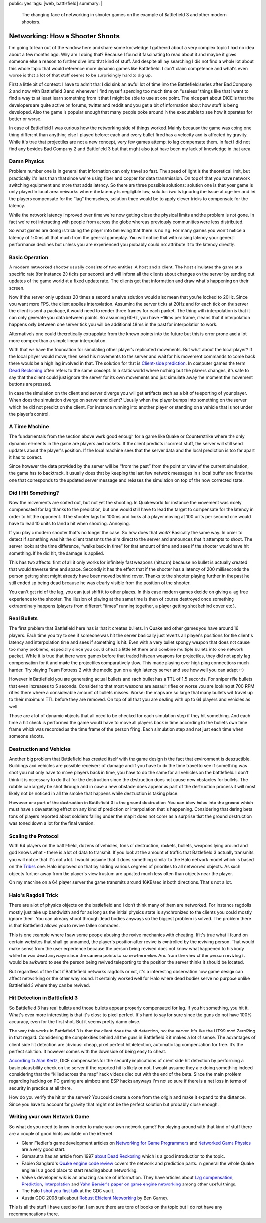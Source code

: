 public: yes
tags: [web, battlefield]
summary: |
  The changing face of networking in shooter games on the example of
  Battlefield 3 and other modern shooters.

Networking: How a Shooter Shoots
================================

I'm going to lean out of the window here and share some knowledge I
gathered about a very complex topic I had no idea about a few months ago.
Why am I doing that?  Because I found it fascinating to read about it and
maybe it gives someone else a reason to further dive into that kind of
stuff.  And despite all my searching I did not find a whole lot about this
whole topic that would reference more dynamic games like Battlefield.  I
don't claim competence and what's even worse is that a lot of that stuff
seems to be surprisingly hard to dig up.

First a little bit of context:  I have to admit that I did sink an awful
lot of time into the Battlefield series after Bad Company 2 and now with
Battlefield 3 and whenever I find myself spending too much time on
“useless” things like that I want to find a way to at least learn
something from it that I might be able to use at one point.  The nice part
about DICE is that the developers are quite active on forums, twitter and
reddit and you get a bit of information about how stuff is being
developed.  Also the game is popular enough that many people poke around
in the executable to see how it operates for better or worse.

In case of Battlefield I was curious how the networking side of things
worked.  Mainly because the game was doing one thing different than
anything else I played before: each and every bullet fired has a velocity
and is affected by gravity.  While it's true that projectiles are not a
new concept, very few games attempt to lag compensate them.  In fact I did
not find any besides Bad Company 2 and Battlefield 3 but that might also
just have been my lack of knowledge in that area.

Damn Physics
------------

Problem number one is in general that information can only travel so fast.
The speed of light is the theoretical limit, but practically it's less
than that since we're using fiber and copper for data transmission.  On
top of that you have network switching equipment and more that adds
latency.  So there are three possible solutions: solution one is that your
game is only played in local area networks where the latency is negligible
low, solution two is ignoring the issue altogether and let the players
compensate for the “lag” themselves, solution three would be to apply
clever tricks to compensate for the latency.

While the network latency improved over time we're now getting close the
physical limits and the problem is not gone.  In fact we're not
interacting with people from across the globe whereas previously
communities were less distributed.

So what games are doing is tricking the player into believing that there
is no lag.  For many games you won't notice a latency of 150ms all that
much from the general gameplay.  You will notice that with raising latency
your general performance declines but unless you are experienced you
probably could not attribute it to the latency directly.

Basic Operation
---------------

A modern networked shooter usually consists of two entities.  A host and a
client.  The host simulates the game at a specific rate (for instance 20
ticks per second) and will inform all the clients about changes on the
server by sending out updates of the game world at a fixed update rate.
The clients get that information and draw what's happening on their
screen.

Now if the server only updates 20 times a second a naive solution would
also mean that you're locked to 20Hz.  Since you want more FPS, the client
applies interpolation.  Assuming the server ticks at 20Hz and for each
tick on the server the client is sent a package, it would need to render
three frames for each packet.  The thing with interpolation is that it can
only generate you data between points.  So assuming 60Hz, you have ~16ms
per frame, means that if interpolation happens only between one server
tick you will be additional 48ms in the past for interpolation to work.

Alternatively one could theoretically extrapolate from the known points
into the future but this is error prone and a lot more complex than a
simple linear interpolation.

With that we have the foundation for simulating other player's replicated
movements.  But what about the local player?  If the local player would
move, then send his movements to the server and wait for his movement
commands to come back there would be a high lag involved in that.  The
solution for that is `Client-side prediction
<http://en.wikipedia.org/wiki/Client-side_prediction>`__.  In computer
games the term `Dead Reckoning
<http://en.wikipedia.org/wiki/Dead_Reckoning>`__ often refers to the same
concept.  In a static world where nothing but the players changes, it's
safe to say that the client could just ignore the server for its own
movements and just simulate away the moment the movement buttons are
pressed.

In case the simulation on the client and server diverge you will get
artifacts such as a bit of teleporting of your player.  When does the
simulation diverge on server and client?  Usually when the player bumps
into something on the server which he did not predict on the client.  For
instance running into another player or standing on a vehicle that is not
under the player's control.

A Time Machine
--------------

The fundamentals from the section above work good enough for a game like
Quake or Counterstrike where the only dynamic elements in the game are
players and rockets.  If the client predicts incorrect stuff, the server
will still send updates about the player's position.  If the local machine
sees that the server data and the local prediction is too far apart it has
to correct.

Since however the data provided by the server will be “from the past” from
the point or view of the current simulation, the game has to backtrack.
It usually does that by keeping the last few network messages in a local
buffer and finds the one that corresponds to the updated server message
and rebases the simulation on top of the now corrected state.

Did I Hit Something?
--------------------

Now the movements are sorted out, but not yet the shooting.  In Quakeworld
for instance the movement was nicely compensated for lag thanks to the
prediction, but one would still have to lead the target to compensate for
the latency in order to hit the opponent.  If the shooter lags for 100ms
and looks at a player moving at 100 units per second one would have to
lead 10 units to land a hit when shooting.  Annoying.

If you play a modern shooter that's no longer the case.  So how does
that work?  Basically the same way.  In order to detect if something was
hit the client transmits the aim direct to the server and announces that
it attempts to shoot.  The server looks at the time difference, “walks
back in time” for that amount of time and sees if the shooter would have
hit something.  If he did hit, the damage is applied.

This has two affects: first of all it only works for infinitely fast
weapons (hitscan) because no bullet is actually created that would
traverse time and space.  Secondly it has the effect that if the shooter
has a latency of 200 milliseconds the person getting shot might already
have been moved behind cover.  Thanks to the shooter playing further in
the past he still ended up being dead because he was clearly visible from
the position of the shooter.

You can't get rid of the lag, you can just shift it to other places.  In
this case modern games decide on giving a lag free experience to the
shooter.  The illusion of playing at the same time is then of course
destroyed once something extraordinary happens (players from different
“times” running together, a player getting shot behind cover etc.).

Real Bullets
------------

The first problem that Battlefield here has is that it creates bullets.
In Quake and other games you have around 16 players.  Each time you try
to see if someone was hit the server basically just reverts all player's
positions for the client's latency and interpolation time and sees if
something is hit.  Even with a very bullet spongy weapon that does not
cause too many problems, especially since you could cheat a little bit
there and combine multiple bullets into one network packet.  While it is
true that there were games before that traded hitscan weapons for
projectiles, they did not apply lag compensation for it and made the
projectiles comparatively slow.  This made playing over high ping
connections much harder.  Try playing Team Fortress 2 with the medic gun
on a high latency server and see how well you can adapt :-)

However in Battlefield you are generating actual bullets and each bullet
has a TTL of 1.5 seconds.  For sniper rifle bullets that even increases to
5 seconds.  Considering that most weapons are assault rifles or worse you
are looking at 700 RPM rifles there where a considerable amount of bullets
misses.  Worse: the maps are so large that many bullets will travel up to
their maximum TTL before they are removed.  On top of all that you are
dealing with up to 64 players and vehicles as well.

Those are a lot of dynamic objects that all need to be checked for each
simulation step if they hit something.  And each time a hit check is
performed the game would have to move all players back in time according
to the bullets own time frame which was recorded as the time frame of the
person firing.  Each simulation step and not just each time when someone
shoots.

Destruction and Vehicles
------------------------

Another big problem that Battlefield has created itself with the game
design is the fact that environment is destructible.  Buildings and
vehicles are possible receivers of damage and if you have to do the time
travel to see if something was shot you not only have to move players back
in time, you have to do the same for all vehicles on the battlefield.  I
don't think it is necessary to do that for the destruction since the
destruction does not cause new obstacles for bullets.  The rubble can
largely be shot through and in case a new obstacle does appear as part of
the destruction process it will most likely not be noticed in all the
smoke that happens while destruction is taking place.

However one part of the destruction in Battlefield 3 is the ground
destruction.  You can blow holes into the ground which must have a
devastating effect on any kind of prediction or interpolation that is
happening.  Considering that during beta tons of players reported about
soldiers falling under the map it does not come as a surprise that the
ground destruction was toned down a lot for the final version.

Scaling the Protocol
--------------------

With 64 players on the battlefield, dozens of vehicles, tons of
destruction, rockets, bullets, weapons lying around and god knows what -
there is a lot of data to transmit.  If you look at the amount of traffic
that Battlefield 3 actually transmits you will notice that it's not a lot.
I would assume that it does something similar to the Halo network model
which is based on the `Tribes
<http://www.pingz.com/wordpress/wp-content/uploads/2009/11/tribes_networking_model.pdf>`_
one.  Halo improved on that by adding various degrees of priorities to all
networked objects.  As such objects further away from the player's view
frustum are updated much less often than objects near the player.

On my machine on a 64 player server the game transmits around 16KB/sec in
both directions.  That's not a lot.

Halo's Ragdoll Trick
--------------------

There are a lot of physics objects on the battlefield and I don't think
many of them are networked.  For instance ragdolls mostly just take up
bandwidth and for as long as the initial physics state is synchronized to
the clients you could mostly ignore them.  You can already shoot through
dead bodies anyways so the biggest problem is solved.  The problem there
is that Battlefield allows you to revive fallen comrades.

This is one example where I saw some people abusing the revive mechanics
with cheating.  If it's true what I found on certain websites that shall
go unnamed, the player's position after revive is controlled by the
reviving person.  That would make sense from the user experience because
the person being revived does not know what happened to his body while he
was dead anyways since the camera points to somewhere else.  And from the
view of the person reviving it would be awkward to see the person being
revived teleporting to the position the server thinks it should be
located.

But regardless of the fact if Battlefield networks ragdolls or not, it's a
interesting observation how game design can affect networking or the other
way round.  It certainly worked well for Halo where dead bodies serve no
purpose unlike Battlefield 3 where they can be revived.

Hit Detection in Battlefield 3
------------------------------

So Battlefield 3 has real bullets and those bullets appear properly
compensated for lag.  If you hit something, you hit it.  What's even more
interesting is that it's close to pixel perfect.  It's hard to say for
sure since the guns do not have 100% accuracy, even for the first shot.
But it seems pretty damn close.

The way this works in Battlefield 3 is that the client does the hit
detection, not the server.  It's like the UT99 mod ZeroPing in that
regard.  Considering the complexities behind all the guns in Battlefield 3
it makes a lot of sense.  The advantages of client side hit detection are
obvious: cheap, pixel perfect hit detection, automatic lag compensation
for free.  It's the perfect solution.  It however comes with the downside
of being easy to cheat.

`According to Alan Kertz
<http://www.reddit.com/r/battlefield3/comments/n2oiy/we_need_someone_to_create_a_guide_for_the_new/c35xc2m?context=3>`_,
DICE compensates for the security implications of client side hit
detection by performing a basic plausibility check on the server if the
reported hit is likely or not.  I would assume they are doing something
indeed considering that the “killed across the map” hack videos died out
with the end of the beta.  Since the main problem regarding hacking on PC
gaming are aimbots and ESP hacks anyways I'm not so sure if there is a net
loss in terms of security in practice at all there.

How do you verify the hit on the server?  You could create a cone from the
origin and make it expand to the distance.  Since you have to account for
gravity that might not be the perfect solution but probably close enough.

Writing your own Network Game
-----------------------------

So what do you need to know in order to make your own network game?  For
playing around with that kind of stuff there are a couple of good hints
available on the internet.

-   Glenn Fiedler's game development articles on `Networking for
    Game Programmers <http://gafferongames.com/networking-for-game-programmers/>`__
    and `Networked Game Physics
    <http://gafferongames.com/game-physics/networked-physics/>`__ are a
    very good start.
-   Gamasutra has an article from 1997 `about Dead Reckoning
    <http://www.gamasutra.com/view/feature/3230/dead_reckoning_latency_hiding_for_.php>`__
    which is a good introduction to the topic.
-   Fabien Sanglard's `Quake engine code review
    <http://fabiensanglard.net/quakeSource/>`__ covers the network and
    prediction parts.  In general the whole Quake engine is a good place
    to start reading about networking.
-   Valve's developer wiki is an amazing source of information.  They have
    articles about `Lag compensation <https://developer.valvesoftware.com/wiki/Lag_Compensation>`__,
    `Prediction <https://developer.valvesoftware.com/wiki/Prediction>`__,
    `Interpolation
    <https://developer.valvesoftware.com/wiki/Interpolation>`__ and
    `Yahn Bernier's paper on game engine networking
    <https://developer.valvesoftware.com/wiki/Latency_Compensating_Methods_in_Client/Server_In-game_Protocol_Design_and_Optimization>`__
    among other useful things.
-   The Halo `I shot you first talk
    <http://www.gdcvault.com/play/1014345/I-Shot-You-First-Networking>`_ at
    the GDC vault.
-   Austin GDC 2008 talk about `Robust Efficient Networking
    <http://vimeo.com/1808631>`__ by Ben Garney.

This is all the stuff I have used so far.  I am sure there are tons of
books on the topic but I do not have any recommendations there.
